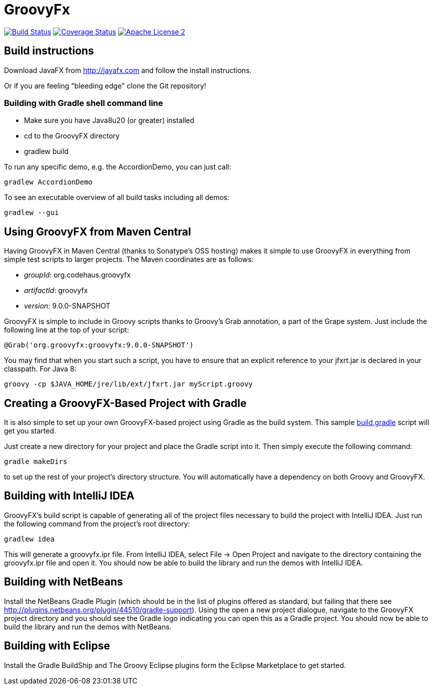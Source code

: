 = GroovyFx
:version: 9.0.0-SNAPSHOT
:project-name: groovyfx
:branch: master

image:http://img.shields.io/travis/groovyfx-project/{project-name}/{branch}.svg["Build Status", link="https://travis-ci.org/groovyfx-project/{project-name}"]
image:http://img.shields.io/coveralls/groovyfx-project/{project-name}/{branch}.svg["Coverage Status", link="https://coveralls.io/r/groovyfx-project/{project-name}"]
image:http://img.shields.io/badge/license-ASF2-blue.svg["Apache License 2", link="http://www.apache.org/licenses/LICENSE-2.0.txt"]

== Build instructions

Download JavaFX from http://javafx.com and follow the install instructions.

Or if you are feeling "bleeding edge" clone the Git repository!


=== Building with Gradle shell command line

* Make sure you have Java8u20 (or greater) installed
* cd to the GroovyFX directory
* gradlew build

To run any specific demo, e.g. the AccordionDemo, you can just call:

[source]
----
gradlew AccordionDemo
----

To see an executable overview of all build tasks including all demos:

[source]
----
gradlew --gui
----

== Using GroovyFX from Maven Central

Having GroovyFX in Maven Central (thanks to Sonatype's OSS hosting) makes it simple to use GroovyFX in
everything from simple test scripts to larger projects.  The Maven coordinates are as follows:

* _groupId_: org.codehaus.groovyfx
* _artifactId_: groovyfx
* _version_: {version}

GroovyFX is simple to include in Groovy scripts thanks to Groovy's Grab annotation, a part of the Grape
system.  Just include the following line at the top of your script:

[source]
[subs="attributes"]
----
@Grab('org.groovyfx:groovyfx:{version}')
----

You may find that when you start such a script, you have to ensure that an explicit reference to your
jfxrt.jar is declared in your classpath. For Java 8:

[source]
----
groovy -cp $JAVA_HOME/jre/lib/ext/jfxrt.jar myScript.groovy
----

== Creating a GroovyFX-Based Project with Gradle

It is also simple to set up your own GroovyFX-based project using Gradle as the build system.  This sample
link:https://gist.github.com/2712927[build.gradle] script will get you started.

Just create a new directory for your project and place the Gradle script into it.  Then simply execute the
following command:

[source]
[subs="attributes"]
----
gradle makeDirs
----

to set up the rest of your project's directory structure.  You will automatically have a dependency on both
Groovy and GroovyFX.

== Building with IntelliJ IDEA

GroovyFX's build script is capable of generating all of the project files necessary to build the project
with IntelliJ IDEA.  Just run the following command from the project's root directory:

[source]
----
gradlew idea
----

This will generate a groovyfx.ipr file.  From IntelliJ IDEA, select File -> Open Project and navigate to the
directory containing the groovyfx.ipr file and open it.  You should now be able to build the library and run
the demos with IntelliJ IDEA.

== Building with NetBeans

Install the NetBeans Gradle Plugin (which should be in the list of plugins offered as standard, but failing
that there see link:http://plugins.netbeans.org/plugin/44510/gradle-support[]). Using the open a new project
dialogue, navigate to the GroovyFX project directory and you should see the Gradle logo indicating you can
open this as a Gradle project. You should now be able to build the library and run the demos with NetBeans.

== Building with Eclipse

Install the Gradle BuildShip and The Groovy Eclipse plugins form the Eclipse Marketplace to get started.
